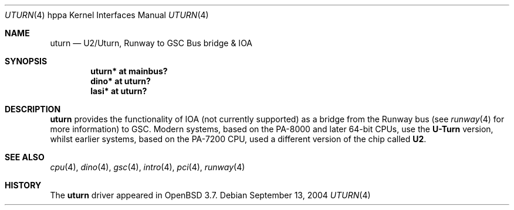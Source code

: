 .\"	$OpenBSD: uturn.4,v 1.4 2004/09/20 16:11:18 mickey Exp $
.\"
.\" Copyright (c) 2004 Michael Shalayeff
.\" All rights reserved.
.\"
.\" Redistribution and use in source and binary forms, with or without
.\" modification, are permitted provided that the following conditions
.\" are met:
.\" 1. Redistributions of source code must retain the above copyright
.\"    notice, this list of conditions and the following disclaimer.
.\" 2. Redistributions in binary form must reproduce the above copyright
.\"    notice, this list of conditions and the following disclaimer in the
.\"    documentation and/or other materials provided with the distribution.
.\"
.\" THIS SOFTWARE IS PROVIDED BY THE AUTHOR ``AS IS'' AND ANY EXPRESS OR
.\" IMPLIED WARRANTIES, INCLUDING, BUT NOT LIMITED TO, THE IMPLIED WARRANTIES
.\" OF MERCHANTABILITY AND FITNESS FOR A PARTICULAR PURPOSE ARE DISCLAIMED.
.\" IN NO EVENT SHALL THE AUTHOR BE LIABLE FOR ANY DIRECT, INDIRECT,
.\" INCIDENTAL, SPECIAL, EXEMPLARY, OR CONSEQUENTIAL DAMAGES (INCLUDING, BUT
.\" NOT LIMITED TO, PROCUREMENT OF SUBSTITUTE GOODS OR SERVICES; LOSS OF MIND,
.\" USE, DATA, OR PROFITS; OR BUSINESS INTERRUPTION) HOWEVER CAUSED AND ON ANY
.\" THEORY OF LIABILITY, WHETHER IN CONTRACT, STRICT LIABILITY, OR TORT
.\" (INCLUDING NEGLIGENCE OR OTHERWISE) ARISING IN ANY WAY OUT OF THE USE OF
.\" THIS SOFTWARE, EVEN IF ADVISED OF THE POSSIBILITY OF SUCH DAMAGE.
.\"
.Dd September 13, 2004
.Dt UTURN 4 hppa
.Os
.Sh NAME
.Nm uturn
.Nd U2/Uturn, Runway to GSC Bus bridge & IOA
.Sh SYNOPSIS
.Cd "uturn* at mainbus?"
.Cd "dino* at uturn?"
.\" .Cd "elroy* at uturn?"
.Cd "lasi* at uturn?"
.\" .Cd "sti* at uturn?"
.Sh DESCRIPTION
.Nm
provides the functionality of IOA (not currently supported) as a bridge
from the Runway bus (see
.Xr runway 4
for more information) to GSC.
Modern systems, based on the PA-8000 and later 64-bit CPUs, use the
.Nm U-Turn
version, whilst earlier systems, based on the PA-7200 CPU, used
a different version of the chip called
.Nm U2 .
.Sh SEE ALSO
.Xr cpu 4 ,
.Xr dino 4 ,
.\" .Xr elroy 4 ,
.Xr gsc 4 ,
.Xr intro 4 ,
.Xr pci 4 ,
.Xr runway 4
.Sh HISTORY
The
.Nm
driver
appeared in
.Ox 3.7 .
